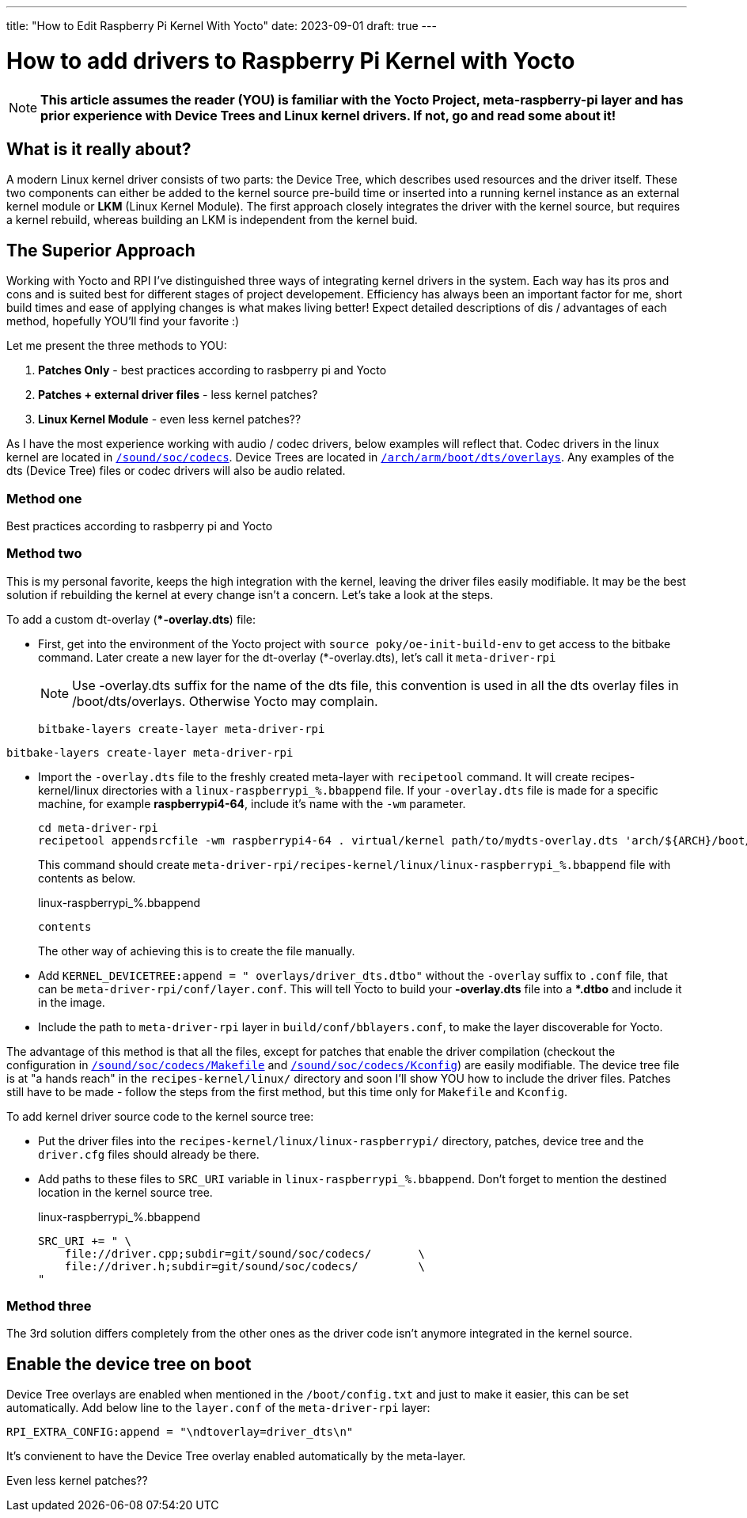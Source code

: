 ---
title: "How to Edit Raspberry Pi Kernel With Yocto"
date: 2023-09-01
draft: true 
---

= How to add drivers to Raspberry Pi Kernel with Yocto

NOTE: *This article assumes the reader (YOU) is familiar with the Yocto Project, meta-raspberry-pi layer and has prior experience with Device Trees and Linux kernel drivers. If not, go and read some about it!*

== What is it really about? 

A modern Linux kernel driver consists of two parts: the Device Tree, which describes used resources and the driver itself. 
These two components can either be added to the kernel source pre-build time or inserted into a running kernel instance as an external kernel module or *LKM* (Linux Kernel Module). 
The first approach closely integrates the driver with the kernel source, but requires a kernel rebuild, whereas building an LKM is independent from the kernel buid. 

== The Superior Approach

Working with Yocto and RPI I've distinguished three ways of integrating kernel drivers in the system. Each way has its pros and cons and is suited best for different stages of project developement. Efficiency has always been an important factor for me, short build times and ease of applying changes is what makes living better! Expect detailed descriptions of dis / advantages of each method, hopefully YOU'll find your favorite :)

Let me present the three methods to YOU:

. *Patches Only* - best practices according to rasbperry pi and Yocto 
. *Patches + external driver files* - less kernel patches?
. *Linux Kernel Module* - even less kernel patches??

====
As I have the most experience working with audio / codec drivers, below examples will reflect that. 
Codec drivers in the linux kernel are located in https://github.com/raspberrypi/linux/tree/rpi-6.1.y/sound/soc/codecs[`/sound/soc/codecs`]. 
Device Trees are located in https://github.com/raspberrypi/linux/tree/rpi-6.1.y/arch/arm/boot/dts/overlays[`/arch/arm/boot/dts/overlays`]. 
Any examples of the dts (Device Tree) files or codec drivers will also be audio related.
====

=== Method one

Best practices according to rasbperry pi and Yocto 

=== Method two

This is my personal favorite, keeps the high integration with the kernel, leaving the driver files easily modifiable. It may be the best solution if rebuilding the kernel at every change isn't a concern. Let's take a look at the steps. 

To add a custom dt-overlay (**-overlay.dts*) file:

* First, get into the environment of the Yocto project with `source poky/oe-init-build-env` to get access to the bitbake command. 
 Later create a new layer for the dt-overlay (*-overlay.dts), let's call it `meta-driver-rpi`
+
NOTE: Use -overlay.dts suffix for the name of the dts file, this convention is used in all the dts overlay files in /boot/dts/overlays. Otherwise Yocto may complain.
+
----
bitbake-layers create-layer meta-driver-rpi
----
```bash
bitbake-layers create-layer meta-driver-rpi
```

* Import the `-overlay.dts` file to the freshly created meta-layer with `recipetool` command. It will create recipes-kernel/linux directories with a `linux-raspberrypi_%.bbappend` file. 
If your `-overlay.dts` file is made for a specific machine, for example *raspberrypi4-64*, include it's name with the `-wm` parameter.
+
[source, bash]
----
cd meta-driver-rpi
recipetool appendsrcfile -wm raspberrypi4-64 . virtual/kernel path/to/mydts-overlay.dts 'arch/${ARCH}/boot/dts/overlays/mydts-overlay.dts'
----
+ 
This command should create `meta-driver-rpi/recipes-kernel/linux/linux-raspberrypi_%.bbappend` file with contents as below.
+
.linux-raspberrypi_%.bbappend
[source, bash]
----
contents
----
+
The other way of achieving this is to create the file manually.

* Add `KERNEL_DEVICETREE:append = " overlays/driver_dts.dtbo"` without the `-overlay` suffix to `.conf` file, that can be `meta-driver-rpi/conf/layer.conf`. This will tell Yocto to build your *-overlay.dts* file into a **.dtbo* and include it in the image.

* Include the path to `meta-driver-rpi` layer in `build/conf/bblayers.conf`, to make the layer discoverable for Yocto.

The advantage of this method is that all the files, except for patches that enable the driver compilation (checkout the configuration in https://github.com/raspberrypi/linux/blob/rpi-6.1.y/sound/soc/codecs/Makefile[`/sound/soc/codecs/Makefile`] and https://github.com/raspberrypi/linux/blob/rpi-6.1.y/sound/soc/codecs/Kconfig[`/sound/soc/codecs/Kconfig`]) are easily modifiable. The device tree file is at "a hands reach" in the `recipes-kernel/linux/` directory and soon I'll show YOU how to include the driver files. Patches still have to be made - follow the steps from the first method, but this time only for `Makefile` and `Kconfig`. 

To add kernel driver source code to the kernel source tree:

* Put the driver files into the `recipes-kernel/linux/linux-raspberrypi/` directory, patches, device tree and the `driver.cfg` files should already be there.
* Add paths to these files to `SRC_URI` variable in `linux-raspberrypi_%.bbappend`. Don't forget to mention the destined location in the kernel source tree.
+
.linux-raspberrypi_%.bbappend
[source, cpp]
----
SRC_URI += " \
    file://driver.cpp;subdir=git/sound/soc/codecs/       \
    file://driver.h;subdir=git/sound/soc/codecs/         \
"
----

=== Method three

The 3rd solution differs completely from the other ones as the driver code isn't anymore integrated in the kernel source. 

== Enable the device tree on boot

Device Tree overlays are enabled when mentioned in the `/boot/config.txt` and just to make it easier, this can be set automatically. Add below line to the `layer.conf` of the `meta-driver-rpi` layer:

[source, cpp]
----
RPI_EXTRA_CONFIG:append = "\ndtoverlay=driver_dts\n"
----
It's convienent to have the Device Tree overlay enabled automatically by the meta-layer. 

Even less kernel patches??
